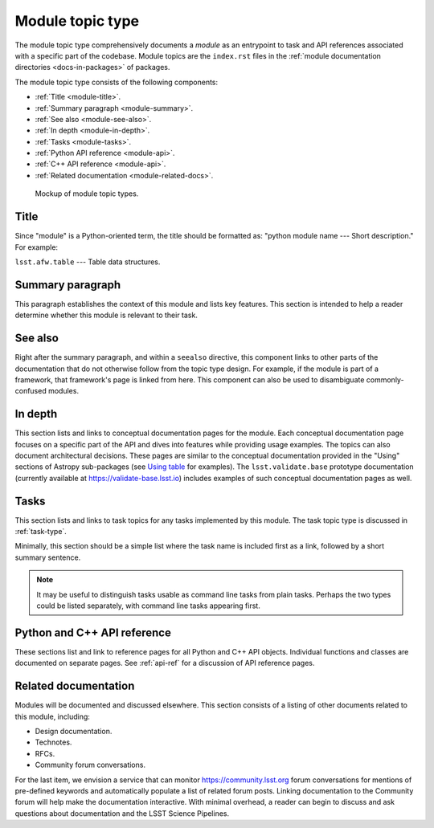.. _module-type:

Module topic type
=================

The module topic type comprehensively documents a *module* as an entrypoint to task and API references associated with a specific part of the codebase.
Module topics are the ``index.rst`` files in the :ref:`module documentation directories <docs-in-packages>` of packages.

The module topic type consists of the following components:

- :ref:`Title <module-title>`.
- :ref:`Summary paragraph <module-summary>`.
- :ref:`See also <module-see-also>`.
- :ref:`In depth <module-in-depth>`.
- :ref:`Tasks <module-tasks>`.
- :ref:`Python API reference <module-api>`.
- :ref:`C++ API reference <module-api>`.
- :ref:`Related documentation <module-related-docs>`.

.. _fig-module-mockup:

.. figure:: /_static/module-mockup.svg
   :width: 100%

   Mockup of module topic types.

.. _module-title:

Title
-----

Since "module" is a Python-oriented term, the title should be formatted as: "python module name --- Short description."
For example:

| ``lsst.afw.table`` --- Table data structures.

.. _module-summary:

Summary paragraph
-----------------

This paragraph establishes the context of this module and lists key features.
This section is intended to help a reader determine whether this module is relevant to their task.

.. _module-see-also:

See also
--------

Right after the summary paragraph, and within a ``seealso`` directive, this component links to other parts of the documentation that do not otherwise follow from the topic type design.
For example, if the module is part of a framework, that framework's page is linked from here.
This component can also be used to disambiguate commonly-confused modules.

.. _module-in-depth:

In depth
--------

This section lists and links to conceptual documentation pages for the module.
Each conceptual documentation page focuses on a specific part of the API and dives into features while providing usage examples.
The topics can also document architectural decisions.
These pages are similar to the conceptual documentation provided in the "Using" sections of Astropy sub-packages (see `Using table <http://docs.astropy.org/en/stable/table/index.html#using-table>`__ for examples).
The ``lsst.validate.base`` prototype documentation (currently available at https://validate-base.lsst.io) includes examples of such conceptual documentation pages as well.

.. _module-tasks:

Tasks
-----

This section lists and links to task topics for any tasks implemented by this module.
The task topic type is discussed in :ref:`task-type`.

Minimally, this section should be a simple list where the task name is included first as a link, followed by a short summary sentence.

.. note::

   It may be useful to distinguish tasks usable as command line tasks from plain tasks.
   Perhaps the two types could be listed separately, with command line tasks appearing first.

.. _module-api:

Python and C++ API reference
----------------------------

These sections list and link to reference pages for all Python and C++ API objects.
Individual functions and classes are documented on separate pages.
See :ref:`api-ref` for a discussion of API reference pages.

.. _module-related-docs:

Related documentation
---------------------

Modules will be documented and discussed elsewhere.
This section consists of a listing of other documents related to this module, including:

- Design documentation.
- Technotes.
- RFCs.
- Community forum conversations.

For the last item, we envision a service that can monitor https://community.lsst.org forum conversations for mentions of pre-defined keywords and automatically populate a list of related forum posts.
Linking documentation to the Community forum will help make the documentation interactive.
With minimal overhead, a reader can begin to discuss and ask questions about documentation and the LSST Science Pipelines.
